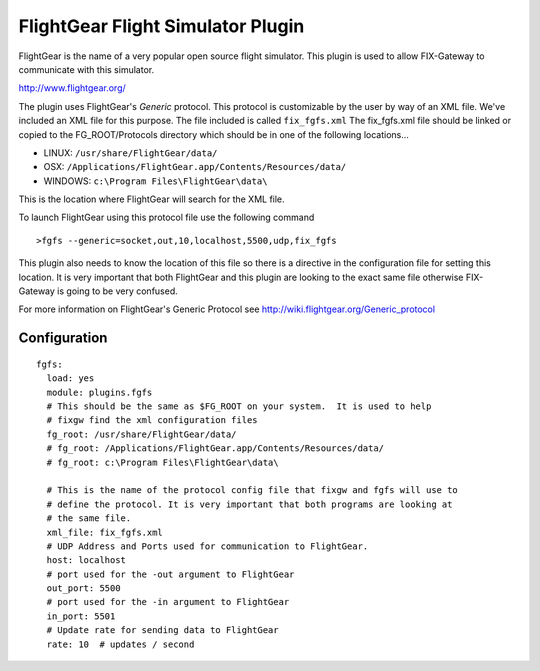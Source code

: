 ===================================
FlightGear Flight Simulator Plugin
===================================

FlightGear is the name of a very popular open source flight simulator.
This plugin is used to allow FIX-Gateway to communicate with this simulator.

http://www.flightgear.org/

The plugin uses FlightGear's *Generic* protocol.  This protocol is customizable
by the user by way of an XML file.  We've included an XML file for this purpose.
The file included is called ``fix_fgfs.xml``  The fix_fgfs.xml file should be
linked or copied to the FG_ROOT/Protocols directory which should be in one of
the following locations...

- LINUX: ``/usr/share/FlightGear/data/``
- OSX: ``/Applications/FlightGear.app/Contents/Resources/data/``
- WINDOWS: ``c:\Program Files\FlightGear\data\``

This is the location where FlightGear will search for the XML file.

To launch FlightGear using this protocol file use the following command

::

  >fgfs --generic=socket,out,10,localhost,5500,udp,fix_fgfs

This plugin also needs to know the location of this file so there is a directive in the
configuration file for setting this location.  It is very important that both FlightGear
and this plugin are looking to the exact same file otherwise FIX-Gateway is going to be
very confused.

For more information on FlightGear's Generic Protocol see http://wiki.flightgear.org/Generic_protocol

Configuration
--------------

::

  fgfs:
    load: yes
    module: plugins.fgfs
    # This should be the same as $FG_ROOT on your system.  It is used to help
    # fixgw find the xml configuration files
    fg_root: /usr/share/FlightGear/data/
    # fg_root: /Applications/FlightGear.app/Contents/Resources/data/
    # fg_root: c:\Program Files\FlightGear\data\

    # This is the name of the protocol config file that fixgw and fgfs will use to
    # define the protocol. It is very important that both programs are looking at
    # the same file.
    xml_file: fix_fgfs.xml
    # UDP Address and Ports used for communication to FlightGear.
    host: localhost
    # port used for the -out argument to FlightGear
    out_port: 5500
    # port used for the -in argument to FlightGear
    in_port: 5501
    # Update rate for sending data to FlightGear
    rate: 10  # updates / second
